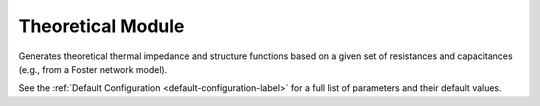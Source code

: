Theoretical Module
==================

Generates theoretical thermal impedance and structure functions based on a given set of resistances and capacitances (e.g., from a Foster network model).

.. automethod:: PyRth.transient_scripts.Evaluation.theoretical_module

See the :ref:`Default Configuration <default-configuration-label>` for a full list of parameters and their default values.
